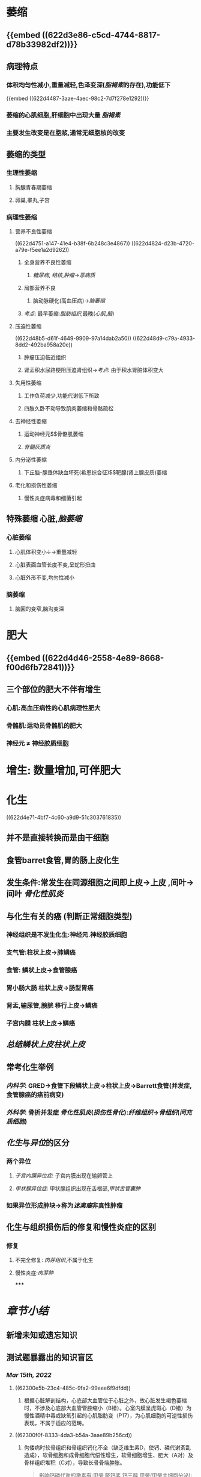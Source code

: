* [[../assets/病理_适应_天天师兄22考研_1647131863896_0.png]]
* 萎缩
** {{embed ((622d3e86-c5cd-4744-8817-d78b33982df2))}}
** 病理特点
*** 体积均匀性减小,重量减轻,色泽变深([[脂褐素]]的存在),功能低下
{{embed ((622d4487-3aae-4aec-98c2-7d7f278e1292))}}
*** 萎缩的心肌细胞,肝细胞中出现大量 [[脂褐素]]
*** 主要发生改变是在胞浆,通常无细胞核的改变
** 萎缩的类型
*** 生理性萎缩
**** 胸腺青春期萎缩
**** 卵巢,睾丸,子宫
*** 病理性萎缩
**** 营养不良性萎缩
((622d4751-a147-41e4-b38f-6b248c3e4867))
((622d4824-d23b-4720-a79e-f5ee1a2d9262))
***** 全身营养不良性萎缩
****** [[糖尿病]], [[结核]],[[肿瘤]]→[[恶病质]]
***** 局部营养不良
****** 脑动脉硬化(高血压病)→[[脑萎缩]]
***** [[考点]]: 最早萎缩:[[脂肪组织]],最晚([[心肌]],[[脑]])
**** 压迫性萎缩
((622d48b5-d61f-4649-9909-97a14dab2a50))
((622d48d9-c79a-4933-8dd2-492ba958a20e))
***** 肿瘤压迫临近组织
***** 肾盂积水尿路梗阻压迫肾组织→[[考点]]: 由于积水肾脏体积变大
**** 失用性萎缩
***** 工作负荷减少,功能代谢低下所致
***** 四肢久卧不动导致肌肉萎缩和骨骼疏松
**** 去神经性萎缩
***** 运动神经元$\xrightarrow[]{神经营养作用}$骨骼肌萎缩
***** [[脊髓灰质炎]]
**** 内分泌性萎缩
***** 下丘脑-腺垂体缺血坏死(希恩综合征)$\xrightarrow[]{ACTH}$靶腺(肾上腺皮质)萎缩
**** 老化和损伤性萎缩
***** 慢性炎症病毒和细菌引起
** 特殊萎缩 心脏,[[脑萎缩]]
*** 心脏萎缩
**** 心肌体积变小↓→重量减轻
**** 心脏表面血管长度不变,呈蛇形扭曲
**** 心脏外形不变,均匀性减小
*** 脑萎缩
**** 脑回的变窄,脑沟变深
* 肥大
** {{embed ((622d4d46-2558-4e89-8668-f00d6fb72841))}}
** 三个部位的肥大不伴有增生
*** 心肌:高血压病性的心肌病理性肥大
*** 骨骼肌:运动员骨骼肌的肥大
*** 神经元 \ne 神经胶质细胞
* 增生: 数量增加,可伴肥大
* 化生
((622d4e71-4bf7-4c60-a9d9-51c303761835))
** 并不是直接转换而是由干细胞
** 食管barret食管,胃的肠上皮化生
** 发生条件:常发生在同源细胞之间即上皮→上皮  ,间叶→间叶 [[骨化性肌炎]]
** 与化生有关的癌 (判断正常细胞类型)
*** 神经组织是不发生化生:神经元.神经胶质细胞
*** 支气管:柱状上皮→肺鳞癌
*** 食管: 鳞状上皮→食管腺癌
*** 胃小肠大肠 柱状上皮→肠型胃癌
*** 肾盂,输尿管,膀胱 移行上皮→鳞癌
*** 子宫内膜 柱状上皮→鳞癌
** [[总结]][[鳞状上皮]][[柱状上皮]]
** 常考化生举例
*** [[内科学]]: GRED→食管下段鳞状上皮→柱状上皮→Barrett食管(并发症,食管腺癌的癌前病变)
*** [[外科学]]: 骨折并发症 [[骨化性肌炎]]([[损伤性骨化]]):[[纤维组织]]→[[骨组织]]([[间充质细胞]])
** [[化生]]与[[异位]]的区分
*** 两个异位
**** [[子宫内膜异位症]]: 子宫内膜出现在输卵管上
**** [[甲状腺异位症]]: 甲状腺组织出现在舌根部,[[甲状舌管囊肿]]
*** 如果异位形成肿块→称为[[迷离瘤]]非真性肿瘤
** 化生与组织损伤后的修复和慢性炎症的区别
*** 修复
**** 不完全修复: [[肉芽组织]],不属于化生
**** 慢性炎症:[[肉芽肿]]
*****
* [[章节小结]] 
:PROPERTIES:
:END:
** 新增未知或遗忘知识
** 测试题暴露出的知识盲区
*** [[Mar 15th, 2022]]
**** ((62300e5b-23c4-485c-9fa2-99eee6f9dfdd))
***** 根据心脏解剖结构，心底部大血管位于心脏之外，故心脏发生褐色萎缩时，不涉及心底部大血管管腔缩小（B错）。心室内膜呈虎斑心（D错）为慢性酒精中毒或缺氧引起的心肌脂肪变（P17），为心肌细胞的可逆性损伤表现，不属于适应的范畴。
:PROPERTIES:
:id: 62300f42-74bf-4d1f-91d6-50c24ae60bfe
:END:
**** ((62300f0f-8333-4da3-b54a-3aae89b256cd))
***** 佝偻病时软骨组织和骨组织钙化不全（缺乏维生素D，使钙、磷代谢紊乱造成），软骨细胞和成骨细胞代偿性增生，软骨细胞增生、肥大（A对）及骨样组织堆积（C对），导致长骨骨端肿胀。
:PROPERTIES:
:id: 62301012-f395-483b-acba-25829fd0e48c
:END:

#+BEGIN_QUOTE
影响钙磷代谢的激素有:甲旁 降钙素 钙三醇
甲旁(甲旁主细胞分泌):升血钙 降血磷

[[降钙素]](甲状腺C细胞分泌):降血钙 降血磷

[[钙三醇]](两次羟化肝肾):升血钙 升血磷
#+END_QUOTE
*